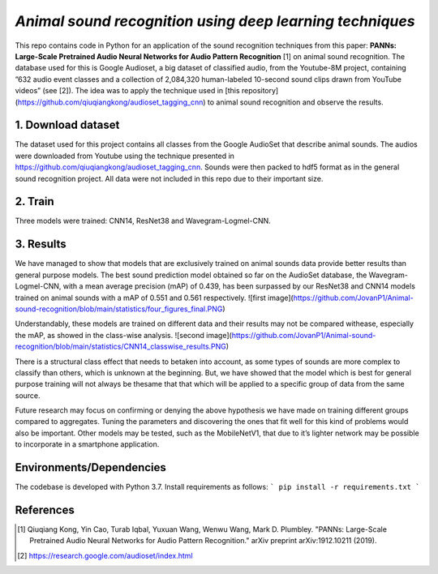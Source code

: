 `Animal sound recognition using deep learning techniques`
=========================================================

This repo contains code in Python for an application of the sound recognition techniques from this paper: **PANNs: Large-Scale Pretrained Audio Neural Networks for Audio Pattern Recognition** [1] on animal sound recognition.
The database used for this is Google Audioset, a big dataset of classified audio, from the Youtube-8M project, containing ”632 audio event classes and a collection of 2,084,320 human-labeled 10-second sound clips drawn from YouTube videos” (see [2]).
The idea was to apply the technique used in [this repository](https://github.com/qiuqiangkong/audioset_tagging_cnn) to animal sound recognition and observe the results.  

1. Download dataset
-------------------

The dataset used for this project contains all classes from the Google AudioSet that describe animal sounds. The audios were downloaded from Youtube using the technique presented in
https://github.com/qiuqiangkong/audioset_tagging_cnn. Sounds were then packed to hdf5 format as in the general sound recognition project.
All data were not included in this repo due to their important size.

2. Train
--------

Three models were trained: CNN14, ResNet38 and Wavegram-Logmel-CNN.

3. Results
----------

We have managed to show that models that are exclusively trained on animal sounds data provide better results than general purpose models. 
The best sound prediction model obtained so far on the AudioSet database, the Wavegram-Logmel-CNN, with a mean average precision (mAP) of 0.439, has been surpassed by our ResNet38 and CNN14 models trained on animal sounds with a mAP of 0.551 and 0.561 respectively.
![first image](https://github.com/JovanP1/Animal-sound-recognition/blob/main/statistics/four_figures_final.PNG)

Understandably, these models are trained on different data and their results may not be compared withease, especially the mAP, as showed in the class-wise analysis.  
![second image](https://github.com/JovanP1/Animal-sound-recognition/blob/main/statistics/CNN14_classwise_results.PNG)

There is a structural class effect that needs to betaken into account,  as some types of sounds are more complex to classify than others,  which is unknown at the beginning.  But, we have showed that the model which is best for general purpose training will not always be thesame that that which will be applied to a specific group of data from the same source.

Future  research  may  focus  on  confirming  or  denying  the  above  hypothesis  we  have  made  on  training different groups compared to aggregates.  Tuning the parameters and discovering the ones that fit well for this kind of problems would also be important. Other models may be tested, such as the MobileNetV1, that due to it’s lighter network may be possible to incorporate in a smartphone application.

Environments/Dependencies
-------------------------

The codebase is developed with Python 3.7. Install requirements as follows:
```
pip install -r requirements.txt
```

References
----------

.. [1] Qiuqiang Kong, Yin Cao, Turab Iqbal, Yuxuan Wang, Wenwu Wang, Mark D. Plumbley. "PANNs: Large-Scale Pretrained Audio Neural Networks for Audio Pattern Recognition." arXiv preprint arXiv:1912.10211 (2019).

.. [2] https://research.google.com/audioset/index.html
